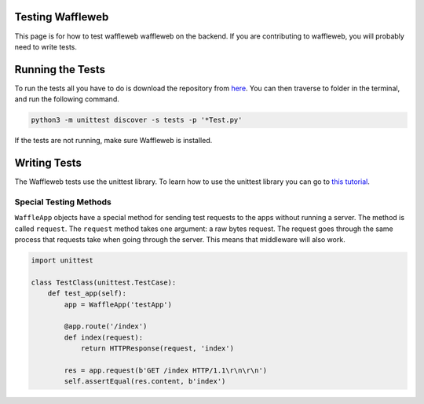 ==================
Testing  Waffleweb
==================

This page is for how to test waffleweb waffleweb on the backend. If you are contributing to waffleweb, you will probably need to write tests.

=================
Running the Tests
=================

To run the tests all you have to do is download the repository from `here <https://github.com/Berserkware/waffleweb>`_. You can then traverse to folder in the terminal, and run the following command.

.. code-block:: bash

	python3 -m unittest discover -s tests -p '*Test.py'


If the tests are not running, make sure Waffleweb is installed.

=============
Writing Tests
=============

The Waffleweb tests use the unittest library. To learn how to use the unittest library you can go to `this tutorial <https://www.datacamp.com/tutorial/unit-testing-python>`_.

Special Testing Methods
=======================

``WaffleApp`` objects have a special method for sending test requests to the apps without running a server. The method is called ``request``. The ``request`` method takes one argument: a raw bytes request. The request goes through the same process that requests take when going through the server. This means that middleware will also work.

.. code-block:: python

	import unittest

	class TestClass(unittest.TestCase):
	    def test_app(self):
	        app = WaffleApp('testApp')
	        
	        @app.route('/index')
	        def index(request):
	            return HTTPResponse(request, 'index')
	            
	        res = app.request(b'GET /index HTTP/1.1\r\n\r\n')
	        self.assertEqual(res.content, b'index')